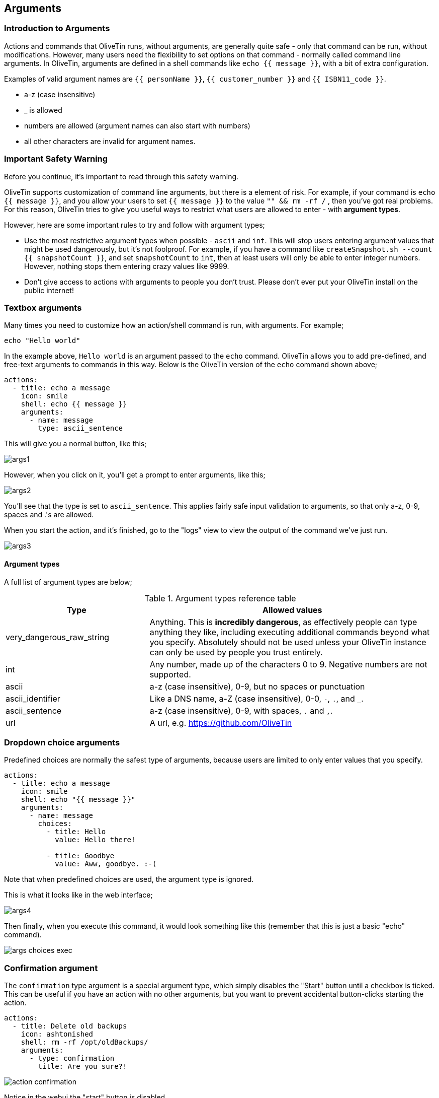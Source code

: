 [#args]
== Arguments 

=== Introduction to Arguments

Actions and commands that OliveTin runs, without arguments, are generally quite safe - only that command can be run, without modifications. However, many users need the flexibility to set options on that command - normally called command line arguments. In OliveTin, arguments are defined in a shell commands like `echo {{ message }}`, with a bit of extra configuration.

Examples of valid argument names are `{{ personName }}`, `{{ customer_number }}` and `{{ ISBN11_code }}`. 

* a-z (case insensitive)
* _ is allowed
* numbers are allowed (argument names can also start with numbers)
* all other characters are invalid for argument names.

=== Important Safety Warning

Before you continue, it's important to read through this safety warning. 

OliveTin supports customization of command line arguments, but there is a element of risk. For example, if your command is `echo {{ message }}`, and you allow your users to set `{{ message }}` to the value `"" && rm -rf /` , then you've got real problems. For this reason, OliveTin tries to give you useful ways to restrict what users are allowed to enter - with **argument types**. 

However, here are some important rules to try and follow with argument types;

* Use the most restrictive argument types when possible - `ascii` and `int`. This will stop users entering argument values that might be used dangerously, but it's not foolproof. For example, if you have a command like `createSnapshot.sh --count {{ snapshotCount }}`, and set `snapshotCount` to `int`, then at least users will only be able to enter integer numbers. However, nothing stops them entering crazy values like 9999. 
* Don't give access to actions with arguments to people you don't trust. Please don't ever put your OliveTin install on the public internet! 

=== Textbox arguments

Many times you need to customize how an action/shell command is run, with arguments. For example;

----
echo "Hello world"
----

In the example above, `Hello world` is an argument passed to the `echo` command. OliveTin allows you to add pre-defined, and free-text arguments to commands in this way. Below is the OliveTin version of the `echo` command shown above;

----
actions:
  - title: echo a message
    icon: smile
    shell: echo {{ message }}
    arguments:
      - name: message
        type: ascii_sentence
----

This will give you a normal button, like this;

image::images/args1.png[]

However, when you click on it, you'll get a prompt to enter arguments, like this;

image::images/args2.png[]

You'll see that the type is set to `ascii_sentence`. This applies fairly safe
input validation to arguments, so that only a-z, 0-9, spaces and .'s are allowed. 

When you start the action, and it's finished, go to the "logs" view to view the output of the command we've just run.

image::images/args3.png[]

==== Argument types

A full list of argument types are below;

.Argument types reference table
[%header,cols="1,2"]
|===
| Type                        | Allowed values
| very_dangerous_raw_string   | Anything. This is **incredibly dangerous**, as effectively people can type anything they like, including executing additional commands beyond what you specify. Absolutely should not be used unless your OliveTin instance can only be used by people you trust entirely.
| int                         | Any number, made up of the characters 0 to 9. Negative numbers are not supported.
| ascii                       | a-z (case insensitive), 0-9, but no spaces or punctuation
| ascii_identifier            | Like a DNS name, a-Z (case insensitive), 0-0, `-`, `.`, and `_`. 
| ascii_sentence              | a-z (case insensitive), 0-9, with spaces, `.` and `,`. 
| url                         | A url, e.g. https://github.com/OliveTin
|===

=== Dropdown choice arguments

Predefined choices are normally the safest type of arguments, because users are limited to only enter values that you specify. 

----
actions:
  - title: echo a message
    icon: smile
    shell: echo "{{ message }}"
    arguments:
      - name: message
        choices:
          - title: Hello
            value: Hello there!

          - title: Goodbye
            value: Aww, goodbye. :-( 
----

Note that when predefined choices are used, the argument type is ignored.

This is what it looks like in the web interface;

image::images/args4.png[]

Then finally, when you execute this command, it would look something like this (remember that this is just a basic "echo" command). 

image::images/args-choices-exec.png[]

[#confirmation]
=== Confirmation argument

The `confirmation` type argument is a special argument type, which simply disables the "Start" button until a checkbox is ticked. This can be useful if you have an action with no other arguments, but you want to prevent accidental button-clicks starting the action.

----
actions:
  - title: Delete old backups
    icon: ashtonished
    shell: rm -rf /opt/oldBackups/
    arguments:
      - type: confirmation
        title: Are you sure?!
----

image::images/action-confirmation.png[]

Notice in the webui the "start" button is disabled.
